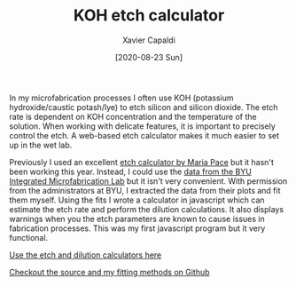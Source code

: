 #+TITLE: KOH etch calculator
#+AUTHOR: Xavier Capaldi
#+DATE: [2020-08-23 Sun]
#+INDEX: code

In my microfabrication processes I often use KOH (potassium hydroxide/caustic potash/lye) to etch silicon and silicon dioxide.
The etch rate is dependent on KOH concentration and the temperature of the solution.
When working with delicate features, it is important to precisely control the etch. 
A web-based etch calculator makes it much easier to set up in the wet lab.

Previously I used an excellent [[http://www.lelandstanfordjunior.com/KOH.html][etch calculator by Maria Pace]] but it hasn't been working this year.
Instead, I could use the [[https://cleanroom.byu.edu/koh][data from the BYU Integrated Microfabrication Lab]] but it isn't very convenient.
With permission from the administrators at BYU, I extracted the data from their plots and fit them myself.
Using the fits I wrote a calculator in javascript which can estimate the etch rate and perform the dilution calculations.
It also displays warnings when you the etch parameters are known to cause issues in fabrication processes.
This was my first javascript program but it very functional.

[[file:koh-calculator.html][Use the etch and dilution calculators here]]

[[https://github.com/xcapaldi/koh-calculator][Checkout the source and my fitting methods on Github]]
